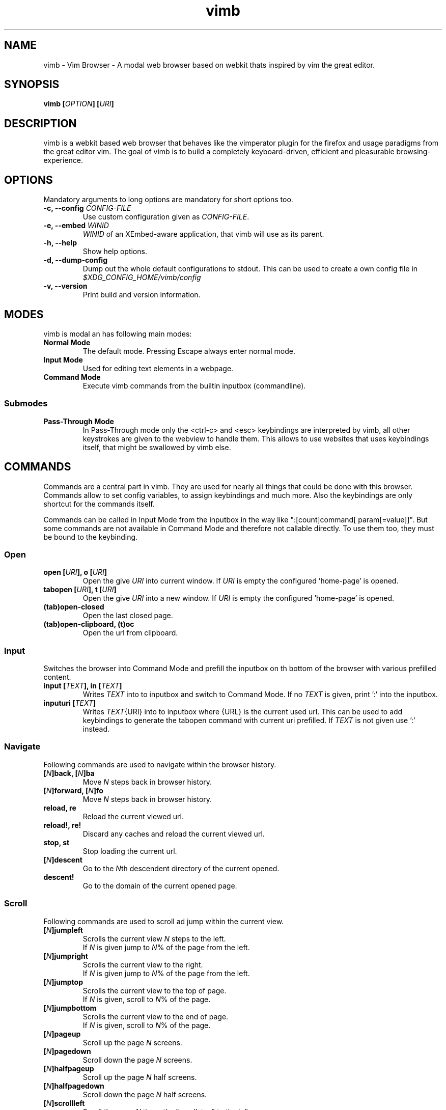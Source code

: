 .\" vim: ft=groff
.\" Process this file with
.\" groff -man -Tascii vimb.1
.TH vimb 1 "DATE" "vimb/VERSION" "Vimb Manual"

.SH NAME
vimb - Vim Browser - A modal web browser based on webkit thats inspired by
vim the great editor.

.SH SYNOPSIS
.BI "vimb [" "OPTION" "] [" "URI" "]"

.SH DESCRIPTION
vimb is a webkit based web browser that behaves like the vimperator
plugin for the firefox and usage paradigms from the great editor vim. The goal
of vimb is to build a completely keyboard-driven, efficient and pleasurable
browsing-experience.

.SH OPTIONS
Mandatory arguments to long options are mandatory for short options too.
.TP
.BI "\-c, \--config " "CONFIG-FILE"
Use custom configuration given as \fICONFIG-FILE\fP.
.TP
.BI "\-e, \-\-embed " "WINID"
.I WINID
of an XEmbed-aware application, that vimb will use as its parent.
.TP
.B "\-h, \-\-help"
Show help options.
.TP
.B "\-d, \-\-dump-config"
Dump out the whole default configurations to stdout. This can be used to
create a own config file in
.I $XDG_CONFIG_HOME/vimb/config
.TP
.B "\-v, \-\-version"
Print build and version information.

.SH MODES
vimb is modal an has following main modes:
.TP
.B Normal Mode
The default mode. Pressing Escape always enter normal mode.
.TP
.B Input Mode
Used for editing text elements in a webpage.
.TP
.B Command Mode
Execute vimb commands from the builtin inputbox (commandline).

.SS Submodes
.TP
.B Pass-Through Mode
In Pass-Through mode only the <ctrl-c> and <esc> keybindings are interpreted
by vimb, all other keystrokes are given to the webview to handle them. This
allows to use websites that uses keybindings itself, that might be swallowed
by vimb else.

.SH COMMANDS
Commands are a central part in vimb. They are used for nearly all things
that could be done with this browser. Commands allow to set config variables,
to assign keybindings and much more. Also the keybindings are only shortcut
for the commands itself.

Commands can be called in Input Mode from the inputbox in the way like
":[count]command[ param[=value]]". But some commands are not available in
Command Mode and therefore not callable directly. To use them too, they must be
bound to the keybinding.

.SS Open
.TP
.BI "open [" URI "], o [" URI ]
Open the give \fIURI\fP into current window. If \fIURI\fP is empty the
configured 'home-page' is opened.
.TP
.BI "tabopen [" URI "], t [" URI ]
Open the give \fIURI\fP into a new window. If \fIURI\fP is empty the
configured 'home-page' is opened.
.TP
.B (tab)open-closed
Open the last closed page.
.TP
.B (tab)open-clipboard, (t)oc
Open the url from clipboard.

.SS Input
Switches the browser into Command Mode and prefill the inputbox on th bottom of
the browser with various prefilled content.
.TP
.BI "input [" TEXT "], in [" TEXT ]
Writes
.I TEXT
into to inputbox and switch to Command Mode. If no
.I TEXT
is given, print ':' into the inputbox.
.TP
.BI "inputuri [" "TEXT" "]"
Writes
.I TEXT\fR{URI}
into to inputbox where {URL} is the current used url. This can be used to add
keybindings to generate the tabopen command with current uri prefilled. If
.I TEXT
is not given use ':' instead.

.SS Navigate
Following commands are used to navigate within the browser history.
.TP
.BI [ N "]back, [" N "]ba"
Move
. I N
steps back in browser history.
.TP
.BI [ N "]forward, [" N "]fo"
Move \fIN\fP steps back in browser history.
.TP
.B reload, re
Reload the current viewed url.
.TP
.B reload!, re!
Discard any caches and reload the current viewed url.
.TP
.B stop, st
Stop loading the current url.
.TP
.BI [ N "]descent"
Go to the \fIN\fPth descendent directory of the current opened.
.TP
.B descent!
Go to the domain of the current opened page.

.SS Scroll
Following commands are used to scroll ad jump within the current view.
.TP
.BI [ N "]jumpleft"
Scrolls the current view \fIN\fP steps to the left.
.br
If \fIN\fP is given jump to \fIN\fR% of the page from the left.
.TP
.BI [ N "]jumpright"
Scrolls the current view to the right.
.br
If \fIN\fP is given jump to \fIN\fP% of the page from the left.
.TP
.BI [ N "]jumptop"
Scrolls the current view to the top of page.
.br
If \fIN\fP is given, scroll to \fIN\fR% of the page.
.TP
.BI [ N "]jumpbottom"
Scrolls the current view to the end of page.
.br
If \fIN\fP is given, scroll to \fIN\fR% of the page.
.TP
.BI [ N "]pageup"
Scroll up the page \fIN\fP screens.
.TP
.BI [ N "]pagedown"
Scroll down the page \fIN\fP screens.
.TP
.BI [ N "]halfpageup"
Scroll up the page \fIN\fP half screens.
.TP
.BI [ N "]halfpagedown"
Scroll down the page \fIN\fP half screens.
.TP
.BI [ N "]scrollleft"
Scroll the page \fIN\fP times the "scrollstep" to the left.
.TP
.BI [ N "]scrollright"
Scroll the page \fIN\fP times the "scrollstep" to the right.
.TP
.BI [ N "]scrollup"
Scroll the page \fIN\fP times the "scrollstep" to the top.
.TP
.BI [ N "]scrolldown"
Scroll the page \fIN\fP times the "scrollstep" to the end.

.SS Keybinding
To bind a command to a key sequence use the {n,i,c}map command. To map a
keysequence to a command, use this format "nmap {[modkey]key}={command}[ params]".

The modkey is a single simple char like "g". The key can also contain
special keys and modifiers and is given in format like "<ctrl\-o>", "<tab>",
"<shift\-tab>", "<up>", "<right>" or also a simple char like "G".

Example:
.br
"nmap <shift\-?>=input :foo" to write :foo into input box and switch to Command Mode.
.br
"cunmap <shift\-tab>" To remove this keybinding use.

If a keybinding is added, for the same key-sequence like another keybinding,
the previous keybinding will be removed.
.TP
.B nmap
Add a keybinding used in Normal Mode.
.TP
.B imap
Add a keybinding used in Input Mode.
.TP
.B cmap
Add a keybinding used in Command Mode.
.TP
.B nunmap
Remove a Normal Mode keybinding.
.TP
.B iunmap
Remove a Input Mode keybinding.
.TP
.B cunmap
Remove a Command Mode keybinding.

.SS Hints
The hinting is the way to do what you would do with the mouse in common
mouse-driven browsers. Open url, yank uri, save page and so on. If the hinting
is started, the relevant elements on the page will be marked by numbered
labels. Hints can be selected by using <tab> or <ctrl-tab>, by typing the
number of the label, or filtering the elements by some text that is part of
the hinted element (like url, link text, button label) and any combination of
this methods. If <enter> is pressed, the current active hint will be fired. If
only one possible hint remains, this will be fired automatically.
.TP
Syntax: ":hint-{TYPE} [\fIQUERY\fP]"
If \fIQUERY\fP is given, this is used to filter hints contents initially. Note
that the \fIQUERY\fP can only be used to filter the hints by their content and
not by their numeric hint label. On the other hand \fIQUERY\fP is the only way
to match hints with numeric content.
.TP
.BI "hint-link [" QUERY "], hint-link-new [" QUERY ]
Start hinting to open link into current or new window.
.TP
.BI "hint-input-open [" QUERY "], hint-input-tabopen [" QUERY ]
Start hinting to fill the inputbox with ":open {hintedLinkUrl}" or ":tabopen
{hintedLinkUrl}".
.TP
.BI "hint-yank [" QUERY ]
Start hinting to yank the hinted link url into the primary and secondary
clipboard.
.TP
.BI "hint-image-open [" QUERY "], hint-image-tabopen [" QUERY ]
Start hinting to open images into current or new window.
.TP
.BI "hint-editor [" QUERY "]"
Start hinting to open inputboxes or textareas with external editor.
.TP
.BI "hint-save [" QUERY "]"
Start hinting to download hinted links into configured download directory.
.TP
.BI "hint-queue-push [" QUERY "]"
Start hinting to push hinted URI into the read it later queue. If vimb has
been compiled with QUEUE feature.
.TP
.BI "hint-queue-unshift [" QUERY "]"
Start hinting to push hinted URI to begin of read it later queue. If vimb
has been compiled with QUEUE feature.

.SS Yank
.TP
.B yank-uri, yu
Yank the current url to the primary and secondary clipboard.
.TP
.B yank-selection, ys
Yank the selected text into the primary and secondary clipboard.

.SS Shortcuts
Shortcuts allows to open URL build up from a named template with additional
parameters. If a shortcut named 'dd' is defined, you can use it with `:open dd
list of parameters' to open the generated URL.

Shortcuts are a good to use with search engines where the URL is nearly the
same but a single parameter is user defined.
.TP
.BI "shortcut-add " "SHORTCUT" "=" "URI"
Adds a shortcut with the \fISHORTCUT\fP and \fIURI\fP template. The \fIURI\fP
can contain multiple placeholders $0-$9 that will be filled by the parameters
given when the shortcut is called. The parameters given when the shortcut is
called will be split into as many parameters like the highest used
placeholder.

Example 1: shortcut-add dl=https://duckduckgo.com/lite/?q=$0 to setup a
search engine. Can be called by `:open dl my search phrase'.

Example 2: shortcut-add gh=https://github.com/$0/$1 to build urls from given
parameters. Can be called `:open gh fanglingsu vimb'.
.TP
.BI "shortcut-remove " "SHORTCUT"
Remove the search engine to the given \fISHORTCUT\fP.
.TP
.BI "shortcut-default " "SHORTCUT"
Set the shortcut for given \fISHORTCUT\fP as the default. It doesn't matter if
the \fISHORTCUT\fP is already in use or not to be able to set it.

.SS Configuration
.TP
.BI "set " VAR = VALUE
Set configuration values named by
.IR VAR .
To set boolean variable you should use 'on', 'off' or 'true'
and 'false'. Colors are given as hexadecimal value like '#f57700'.
.TP
.BI "set " VAR ?
Show the current set value of variable
.IR VAR .
.TP
.BI "set " VAR !
Toggle the value of boolean variable \fIVAR\fP and display the new set value.

.SS Zoom
.TP
.BI [ N "]zoomin, [" N "]zi"
Zoom \fIN\fP steps in of the current page - effects only the text.
.TP
.BI [ N "]zoomout, [" N "]zo"
Zoom \fIN\fP steps out of the current page - effects only the text.
.TP
.BI [ N "]zoominfull, [" N "]zif"
Zoom \fIN\fP steps in of the current page - effecting all elements.
.TP
.BI [ N "]zoomoutfull, [" N "]zof"
Zoom \fIN\fP steps out of the current page - effecting all elements.
.TP
.B zoomreset, zr
Reset the zoomlevel to the default value.

.SS History
.TP
.B hist-prev, hist-next"
Prints the previous or next cammand or search query from history into
inputbox. If there is already text in the input box this will be used to get
history items. A command is not a internal command, but every string entered
into inputbox that begins with \fI[:/?]\fP. So the history contains real
commands and search queries.

.SS Bookmark
.TP
.BI "bookmark-add [" TAGS "], bma [" TAGS ]
Save the current opened uri with \fITAGS\fP to the bookmark file.
.TP
.BI "bookmark-remove [" URI "], bmr [" URI ]
Removes all bookmarks for given \fIURI\fP or if not given the current opened
page.

.SS Queue
The queue allows to mark URLs for later reding (something like a read it later
list). This list is shared between the single instances of vimb. Only
available if vimb has been compiled with QUEUE feature.
.TP
.BI "queue-push [" URI ]
Push \fIURI\fP or if not given current URI to the end of the queue.
.TP
.BI "queue-unshift [" URI ]
Push \fIURI\fP or if not given current URI to the beginning of the queue.
.TP
.B queue-pop
Open the oldest queue entry in current browser window and remove it from the
queue.
.TP
.B queue-clear
Removes all entries from queue.

.SS Misc
.TP
.B next, n, prev, p
This are wrapper commands to start completion and to step through the
completion items, or to focus previous or next hints if hinting is active.

.TP
.BI "run [" "COMMAND LIST" ]
Run is a command, that was introduced to have the ability to run multiple
other commands with a single call. Everything after the `run' is interpreted
as a `|' seperated list of commands and parameters. The run command allows to
use fancy keybindings that set several config settings with only on keypress.

Format:
":run [count]command[ param[=value]]|[count]command[ param[=value]]|..."

Example:
":run set input-bg-normal=#ff0 | set input-fg-normal=#f0f | 5pagedown"

.TP
.B pass-through
Switch vimb into Pass-Through Mode.

.TP
.BI "shellcmd " CMD
Runs given shell \fICMD\fP syncron and print the output into inputbox. The
\fICMD\fP can contain multiple '%' chars that are expanded to the current
opened uri.

Example:
`:shellcmd echo "`date` %" >> myhistory.txt'
.TP
.BI [ N "]search-forward [" QUERY "], [" N "]search-backward [" QUERY ]
Search forward or backward for the \fIN\fP'th occurrence of \fIQUERY\fP in
current page.
.TP
.BI [ N "]search-selection-forward, [" N "]search-selection-backward
Search forward or backward for the \fIN\fP'th occurrence of the selected text.
.TP
.BI "save [" PATH "]"
Download current opened page into configured download directory. If \fIPATH\fP
is given, download under this file name or path. Possible value for PATH are
`page.html', `subdir/img1.png', `~/downlod.html' or absolute pathes
`/tmp/file.html'.
.TP
.B inspect
Toggles the webinspector for current page. This is only available if the config
"webinspector" is enabled.
.TP
.B quit, q
Close the browser.
.TP
.B focus-input
Set the cursor to the first found editable element on the page and switch
vimb into Input Mode.
.TP
.B source
Toggle between normal view and source view for the current page.
.TP
.BI eval " JAVASCRIPT" ", e" " JAVASCRIPT"
Runs the given \fIJAVASCRIPT\fP in the current page and display the evaluated
value.

Example:
":eval document.cookie"

.SH COMPLETIONS
The completions are triggered by pressing `<tab>` or `<shift-tab>` in the
activated inputbox. Depending of the current inserted content different
complations are started. The complation takes additional typed chars to filter
the completion list that is shown.
.TP
.B commands
The completion for commands are started when at least `:` is shown in the
inputbox. If there are given some sore chars the completion will lookup those
commands that starts with the given chars.
.TP
.B settings
The setting name completion ist started if at least `:set ` is shown in
inputbox and does also match settings that begins with slready typed setting
prefix.
.TP
.B history
The history of URLs is shown for the `:open ` and `:tabopen ` commands. This
completion looks up for every given word in the history url and titles. Only
those history items are shown, where the title or url contains all tags.

Example:
":open foo bar<tab>" will complete only URLs that contain the words foo and
bar.
.TP
.B bookmarks
The bookmark completion is similar to the history completion, but does match
only the tags of the bookmarks. The bookmark completion ist started by `:open
\fB!\fP` or `:tabopen \fB!\fP` and does a prefix search for all given words in
the bookmark tags.

Example:
":open \fB!\fPfoo ba" will match all bookmark that have the tags "foo" or
"foot" and tags starting with "ba" like "ball".
.TP
.B boomark tags
The boomark tag completion allows to insert already used bookmars for the
`:bma ` or `:bookmark-add ` commands.
.TP
.B search
The search completion allow to get a filtered list of already done searches.
This completion starts by `/` or `?` in inputbox and performs a prefix
comparison for further typed chars.

.SH KEYBINDINGS
If the commands used by a keybinding, the keybindings can also user together
with a count. The count hase to typed just before the keybinding.

Example:
"25G" to got to 25% of the page.
.TP
.B esc
Got back to Normal Mode indipendent from current mode.

.SS NORMAL MODE
.TP
.B g\-f
Toggle show html source of current page.
.TP
.B g\-F
Opend the Web Inspector for current page.
.TP
.B g\-i
Set cursor to the first editable element in the page and switch to Input
Mode.
.TP
.B :
Start Command Mode and print `:' to the input box.
.TP
.B /
Start Command Mode and print `/' to inputbox to start searching forward.
.TP
.B ?
Start Command Mode and print `?' to inputbox to start searching backward.
.TP
.B *
Search forward for current selected text.
.TP
.B #
Search backward for current selected text.
.TP
.B o
Start Command Mode and print `:open ' to input box.
.TP
.B O
Start Command Mode and print `:open CURRENT_URI' to input box.
.TP
.B t
Start Command Mode and print `:tabopen ' to input box.
.TP
.B T
Start Command Mode and print `:tabopen CURRENT_URI' to input box.
.TP
.B g\-h
Opend the configured home-page.
.TP
.B g\-H
Opend the configured home-page into new window.
.TP
.B u
Open the last closed page.
.TP
.B U
Open the last closed page into a new window.
.TP
.B ctrl\-p
Open the oldest entry from read it later queue in current browser window, if
vimb has been compiled with QUEUE feature.
.TP
.B ctrl\-q
Quit the browser.
.TP
.BI [ N ]ctrl\-o
Go back \fIN\fP steps in the browser history.
.TP
.BI [ N ]ctrl\-i
Go forward \fIN\fP steps in the browser history.
.TP
.BI [ N ]gu
Go to the \fIN\fPth descendent directory of the current opened URL.
.TP
.B gU
Go to the domain of the current opened page.
.TP
.B r
Reload the website.
.TP
.B R
Reload the website witout using caches.
.TP
.B C
Stop loading the current page.
.TP
.BI [ N ]ctrl\-f
Scroll \fIN\fP pages down.
.TP
.BI [ N ]ctrl\-b
Scroll \fIN\fP pages up.
.TP
.BI [ N ]ctrl\-d
Scroll \fIN\fP half pages down.
.TP
.BI [ N ]ctrl\-u
Scroll \fIN\fP half pages up.
.TP
.BI [ N ]g\-g
Scroll to the top of the current page. Or if \fIN\fP is given to \fIN\fP% of the page.
.TP
.BI [ N ]G
Scroll to the bottom of the current page. Or if \fIN\fP is given to \fIN\fP% of the page.
.TP
.BI [ N ]0
Scroll \fIN\fP steps to the left of current page.
.TP
.BI [ N ]$
Scroll \fIN\fP steps to the right of current page.
.TP
.BI [ N ]h
Scroll \fIN\fP steps to the left of page.
.TP
.BI [ N ]l
Scroll \fIN\fP steps to the right of page.
.TP
.BI [ N ]j
Scroll page \fIN\fP steps down.
.TP
.BI [ N ]k
Scroll page \fIN\fP steps up.
.TP
.B f
Start hinting for links.
.TP
.B F
Start hinting for links to open them in new window.
.TP
.B ;\-o
Start hinting to build :open command with hinted source.
.TP
.B ;\-t
Start hinting to build :tabopen command with hinted source.
.TP
.B ;\-y
Start hinting to yank hinted element URI into clipboard.
.TP
.B ;\-i
Start hinting to open images.
.TP
.B ;\-I
Start hinting to open images into new window.
.TP
.B ;\-e
Start hinting to open editable form fileds with external editor.
.TP
.B ;\-s
Start hinting to download the linkes resource.
.TP
.B ;\-p
If vimb has been compiled with QUEUE feature. Start hinting to push hinted
URI into queue.
.TP
.B ;\-P
If vimb has been compiled with QUEUE feature. Start hinting to push hinted
URI to the beginning of the queu.
.TP
.B y
Yank the URI or current page into clipboard.
.TP
.B Y
Yank the current selection into clipboard.
.TP
.B p
Open the url out of the clipboard.
.TP
.B P
Open the url out of the clipboard into new window.
.TP
.BI [ N ]z\-i
Zoom-In the text of the page by \fIN\fP steps.
.TP
.BI [ N ]z\-o
Zoom-Out the text of the page by \fIN\fP steps.
.TP
.BI [ N ]z\-I
Fullcontent Zoom-In the page by \fIN\fP steps.
.TP
.BI [ N ]z\-O
Fullcontent Zoom-Out the page by \fIN\fP steps.
.TP
.B z\-z
Reset Zoom.
.TP
.BI [ N ]n
Search for \fIN\fPnth next search result.
.TP
.BI [ N ]N
Search for \fIN\fPnth previous search result.
.TP
.B ctrl\-z
Switch vimb into Pass-Through Mode.

.SS COMMAND MODE
.TP
.B tab
Complete different sources in the inputbox or if hinting is active, focus next
hint.
.TP
.B shift\-tab
Complete backward different sources in the inputbox or if hinting is active,
focus previous hint.
.TP
.B up
Step through history backward.
.TP
.B down
Step through history forward.

.SS INPUT MODE
.TP
.B ctrl\-t
If the current active form element is an inputbox or textarea, the content is
copied to temporary file and the file openen with the configured external
editor (setting `editor-command').
.TP
.B ctrl\-z
Switch vimb into Pass-Through Mode.

.SH FILES
.I $XDG_CONFIG_HOME/vimb/config
.RS
Configuration file to set webkit setting, some gui styles and keybindings.
.RE
.I $XDG_CONFIG_HOME/vimb/cookies
.RS
Cookie store file.
.RE
.I $XDG_CONFIG_HOME/vimb/closed
.RS
Holds the URI of the last closed browser window.
.RE
.I $XDG_CONFIG_HOME/vimb/history
.RS
This file holds the history of unique opened URIs.
.RE
.I $XDG_CONFIG_HOME/vimb/command
.RS
This file holds the history of commands and search queries performed via input
box.
.RE
.I $XDG_CONFIG_HOME/vimb/search
.RS
This file holds the history of search queries.
box.
.RE
.I $XDG_CONFIG_HOME/vimb/bookmark
.RS
Holds the bookmarks saved with command `bookmark-add'.
.RE
.I $XDG_CONFIG_HOME/vimb/queue
.RS
Holds the read it later queue filled by `hint-queue-push' or `queue-push' if
vimb has been compiled with QUEUE feature.
.RE
.I $XDG_CONFIG_HOME/vimb/scripts.js
.RS
This file can be used to run user scripts, that are injected into every paged
that is opened.
.RE
.I $XDG_CONFIG_HOME/vimb/style.css
.RS
File for userdefined css styles. These file is used if the config variable
`stylesheet' is enabled.
.RE

.SH ENVIRONMENT
.TP
.B HOME
If this is set and not empty this will be used to get the path of the home
directory. If not set the entry out of the passwd file will be used instead.
.TP
.B http_proxy
If this variable is set to an none empty value, and the configuration option
`proxy' is enabled, this will be used as http proxy.

.SH "REPORTING BUGS"
Report bugs to the main project page on
.IR https://github.com/fanglingsu/vimb/issues .

.SH AUTHOR
Daniel Carl
